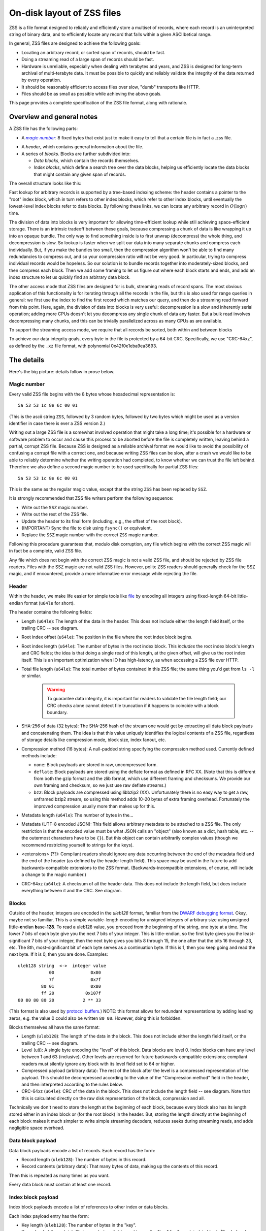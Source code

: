 On-disk layout of ZSS files
===========================

ZSS is a file format designed to reliably and efficiently store a
multiset of records, where each record is an uninterpreted string of
binary data, and to efficiently locate any record that falls within a
given ASCIIbetical range.

In general, ZSS files are designed to achieve the following goals:

* Locating an arbitrary record, or sorted span of records, should be
  fast.
* Doing a streaming read of a large span of records should be fast.
* Hardware is unreliable, especially when dealing with terabytes and
  years, and ZSS is designed for long-term archival of multi-terabyte
  data. It must be possible to quickly and reliably validate the
  integrity of the data returned by every operation.
* It should be reasonably efficient to access files over slow, "dumb"
  transports like HTTP.
* Files should be as small as possible while achieving the above
  goals.

This page provides a complete specification of the ZSS file format,
along with rationale.

Overview and general notes
--------------------------

A ZSS file has the following parts:

* A |magic number|_: 8 fixed
  bytes that exist just to make it easy to tell that a certain file is
  in fact a .zss file.

.. _magic number: https://en.wikipedia.org/wiki/File_format#Magic_number

.. |magic number| replace:: *magic number*

* A *header*, which contains general information about the file.

* A series of *blocks*. Blocks are further subdivided into:

  * *Data blocks*, which contain the records themselves.

  * *Index blocks*, which define a search tree over the data blocks,
    helping us efficiently locate the data blocks that might contain
    any given span of records.

The overall structure looks like this:

.. image:: /figures/format-overview.*
   :width: 100%

Fast lookup for arbitrary records is supported by a tree-based
indexing scheme: the header contains a pointer to the "root" index
block, which in turn refers to other index blocks, which refer to
other index blocks, until eventually the lowest-level index blocks
refer to data blocks. By following these links, we can locate any
arbitrary record in :math:`O(\log n)` time.

The division of data into blocks is very important for allowing
time-efficient lookup while still achieving space-efficient storage.
There is an intrinsic tradeoff between these goals, because
compressing a chunk of data is like wrapping it up into an opaque
bundle. The only way to find something inside is to first unwrap
(decompress) the whole thing, and decompression is slow. So lookup is
faster when we split our data into many separate chunks and compress
each individually. But, if you make the bundles too small, then the
compression algorithm won't be able to find many redundancies to
compress out, and so your compression ratio will not be very good. In
particular, trying to compress individual records would be
hopeless. So our solution is to bundle records together into
moderately-sized blocks, and then compress each block. Then we add
some framing to let us figure out where each block starts and ends,
and add an index structure to let us quickly find an arbitrary data
block.

The other access mode that ZSS files are designed for is bulk,
streaming reads of record spans. The most obvious application of this
functionality is for iterating through all the records in the file,
but this is also used for range queries in general: we first use the
index to find the first record which matches our query, and then do a
streaming read forward from this point. Here, again, the division of
data into blocks is very useful: decompression is a slow and
inherently serial operation; adding more CPUs doesn't let you
decompress any single chunk of data any faster. But a bulk read
involves decompressing many chunks, and this can be trivially
parallelized across as many CPUs as are available.

To support the streaming access mode, we require that all records be
sorted, both within and between blocks

To achieve our data integrity goals, every byte in the file is
protected by a 64-bit CRC. Specifically, we use "CRC-64xz", as defined
by the ``.xz`` file format, with polynomial 0x42f0e1eba9ea3693.

The details
-----------

Here's the big picture: details follow in prose below.

.. image:: /figures/format-details.*
   :width: 100%

Magic number
''''''''''''

Every valid ZSS file begins with the 8 bytes whose hexadecimal
representation is::

  5a 53 53 1c 8e 6c 00 01

(This is the ascii string ``ZSS``, followed by 3 random bytes,
followed by two bytes which might be used as a version identifier in
case there is ever a ZSS version 2.)

Writing out a large ZSS file is a somewhat involved operation that
might take a long time; it's possible for a hardware or software
problem to occur and cause this process to be aborted before the file
is completely written, leaving behind a partial, corrupt ZSS
file. Because ZSS is designed as a reliable archival format we would
like to avoid the possibility of confusing a corrupt file with a
correct one, and because writing ZSS files can be slow, after a crash
we would like to be able to reliably determine whether the writing
operation had completed, to know whether we can trust the file left
behind. Therefore we also define a second magic number to be used
specifically for partial ZSS files::

  5a 53 53 1c 8e 6c 00 01

This is the same as the regular magic value, except that the string
``ZSS`` has been replaced by ``SSZ``.

It is strongly recommended that ZSS file writers perform the following
sequence:

* Write out the ``SSZ`` magic number.
* Write out the rest of the ZSS file.
* Update the header to its final form (including, e.g., the offset of
  the root block).
* (IMPORTANT) Sync the file to disk using ``fsync()`` or equivalent.
* Replace the ``SSZ`` magic number with the correct ``ZSS`` magic
  number.

Following this procedure guarantees that, modulo disk corruption, any
file which begins with the correct ZSS magic will in fact be a
complete, valid ZSS file.

Any file which does not begin with the correct ZSS magic is not a
valid ZSS file, and should be rejected by ZSS file readers. Files with
the SSZ magic are not valid ZSS files. However, polite ZSS readers
should generally check for the SSZ magic, and if encountered, provide
a more informative error message while rejecting the file.


Header
''''''

Within the header, we make life easier for simple tools like `file
<https://en.wikipedia.org/wiki/File_%28command%29>`_ by encoding all
integers using fixed-length 64-bit little-endian format (``u64le`` for
short).

The header contains the following fields:

* Length (``u64le``): The length of the data in the header. This does
  not include either the length field itself, or the trailing CRC --
  see diagram.

* Root index offset (``u64le``): The position in the file where the
  root index block begins.

* Root index length (``u64le``): The number of bytes in the root index
  block. This *includes* the root index block's length and CRC fields;
  the idea is that doing a single read of this length, at the given
  offset, will give us the root index itself. This is an important
  optimization when IO has high-latency, as when accessing a ZSS file
  over HTTP.

* Total file length (``u64le``): The total number of bytes contained
  in this ZSS file; the same thing you'd get from ``ls -l`` or
  similar.

   .. warning:: To guarantee data integrity, it is important for
      readers to validate the file length field; our CRC checks alone
      cannot detect file truncation if it happens to coincide with a
      block boundary.

* SHA-256 of data (32 bytes): The SHA-256 hash of the stream one would
  get by extracting all data block payloads and concatenating
  them. The idea is that this value uniquely identifies the logical
  contents of a ZSS file, regardless of storage details like
  compression mode, block size, index fanout, etc.

* Compression method (16 bytes): A null-padded string specifying the
  compression method used. Currently defined methods include:

  * ``none``: Block payloads are stored in raw, uncompressed form.

  * ``deflate``: Block payloads are stored using the deflate
    format as defined in RFC XX. (Note that this is different from
    both the gzip format and the zlib format, which use different
    framing and checksums. We provide our own framing and checksum, so
    we just use raw deflate streams.)

  * ``bz2``: Block payloads are compressed using libbzip2
    (XX). Unfortunately there is no easy way to get a raw, unframed
    bzip2 stream, so using this method adds 10-20 bytes of extra
    framing overhead. Fortunately the improved compression usually
    more than makes up for this.

* Metadata length (``u64le``): The number of bytes in the...

* Metadata (UTF-8 encoded JSON): This field allows arbitrary metadata
  to be attached to a ZSS file. The only restriction is that the
  encoded value must be what JSON calls an "object" (also known as a
  dict, hash table, etc. -- the outermost characters have to be
  ``{}``). But this object can contain arbitrarily complex values
  (though we recommend restricting yourself to strings for the keys).

* <extensions> (??): Compliant readers should ignore any data
  occurring between the end of the metadata field and the end of the
  header (as defined by the header length field). This space may be
  used in the future to add backwards-compatible extensions to the ZSS
  format. (Backwards-incompatible extensions, of course, will include
  a change to the magic number.)

* CRC-64xz (``u64le``): A checksum of all the header data. This does
  not include the length field, but does include everything between it
  and the CRC. See diagram.

Blocks
''''''

Outside of the header, integers are encoded in the *uleb128* format,
familiar from the `DWARF debugging format
<https://en.wikipedia.org/wiki/DWARF>`_. Okay, maybe not so
familiar. This is a simple variable-length encoding for unsigned
integers of arbitrary size using **u**\nsigned **l**\ittle-**e**\ndian
**b**\ase-**128**. To read a uleb128 value, you proceed from the
beginning of the string, one byte at a time. The lower 7 bits of each
byte give you the next 7 bits of your integer. This is little-endian,
so the first byte gives you the least-significant 7 bits of your
integer, then the next byte gives you bits 8 through 15, the one after
that the bits 16 through 23, etc. The 8th, most-significant bit of
each byte serves as a continuation byte. If this is 1, then you keep
going and read the next byte. If it is 0, then you are
done. Examples::

  uleb128 string  <->  integer value
              00              0x00
              7f              0x7f
           80 01              0x80
           ff 20            0x107f
  80 80 80 80 20           2 ** 33

(This format is also used by `protocol buffers
<https://en.wikipedia.org/wiki/Protocol_Buffers>`_.) NOTE: this format
allows for redundant representations by adding leading zeros, e.g. the
value 0 could also be written ``80 00``. However, doing this is
forbidden.

Blocks themselves all have the same format:

* Length (``uleb128``): The length of the data in the block. This does
  not include either the length field itself, or the trailing CRC --
  see diagram.

* Level (``u8``): A single byte encoding the "level" of this
  block. Data blocks are level 0. Index blocks can have any level
  between 1 and 63 (inclusive). Other levels are reserved for future
  backwards-compatible extensions; compliant readers must silently
  ignore any block with its level field set to 64 or higher.

* Compressed payload (arbitrary data): The rest of the block after the
  level is a compressed representation of the payload. This should be
  decompressed according to the value of the "Compression method"
  field in the header, and then interpreted according to the rules
  below.

* CRC-64xz (``u64le``): CRC of the data in the block. This does not
  include the length field -- see diagram. Note that this is
  calculated directly on the raw disk representation of the block,
  compression and all.

Technically we don't need to store the length at the beginning of each
block, because every block also has its length stored either in an
index block or (for the root block) in the header. But, storing the
length directly at the beginning of each block makes it much simpler
to write simple streaming decoders, reduces seeks during streaming
reads, and adds negligible space overhead.

Data block payload
''''''''''''''''''

Data block payloads encode a list of records. Each record has the
form:

* Record length (``uleb128``): The number of bytes in this record.
* Record contents (arbitrary data): That many bytes of data, making up
  the contents of this record.

Then this is repeated as many times as you want.

Every data block must contain at least one record.

Index block payload
'''''''''''''''''''

Index block payloads encode a list of references to other index or
data blocks.

Each index payload entry has the form:

* Key length (``uleb128``): The number of bytes in the "key".
* Key value (arbitrary data): That many bytes of data, making up the
  "key" for the pointed-to block. (See below for the invariants this
  key must satisfy.)
* Block offset (``uleb128``): The file offset at which the pointed-to
  block is located.
* Block length (``uleb128``): The length of the pointed-to block. This
  *includes* the root index block's length and CRC fields; the idea is
  *that doing a single read of this length, a the given offset, will
  *give us the root index itself. This is an important optimization
  *when IO has high-latency, as when accessing a ZSS file over HTTP.

Then this is repeated as many times as you want.

Every key block must contain at least one entry.

Key invariants
--------------

All comparisons here use ASCIIbetical order, i.e., lexicographic
comparisons on raw byte values, as returned by ``memcmp()``.

We require:

* The records in each data block payload must be listed in sorted order.

* If data block A occurs earlier in the file (at a lower offset) than
  data block B, then all records in A must be less-than-or-equal-to
  all records in B.

* Every block, except for the root block, is referenced by exactly one
  index block.

* An index block of level :math:`n` must only reference blocks of
  level :math:`n - 1`. (Data blocks are considered to have level 0.)

* The keys in each index block payload must occur in sorted order.

* To every block, we assign a span of records as follows: data blocks
  span the records they contain. Index blocks span all the records
  that are spanned by the blocks that they point to
  (recursively). Given this definition, we can state the key invariant
  for index blocks: every index key must be less-than-or-equal-to the
  *first* record which is spanned by the pointed-to block, and must be
  greater-than-or-equal-to all records which come before this record.

  .. note:: According to this definition, it is always legal to simply
     take the first record spanned by a block, and use that for its
     key. But we do not guarantee this; advanced implementations might
     take advantage of this flexibility to choose shorter keys that are
     just long enough to satisfy the invariant above. (In particular,
     there's nothing in ZSS stopping you from having large individual
     records, up into the megabyte range and beyond, and in this case
     you might well prefer not to copy the whole record into the index
     block.)

Notice that all invariants use non-strict inequalities; this is
because the same record might occur multiple times in different
blocks, making strict inequalities impossible to guarantee.

Notice also that there is no requirement about where index blocks
occur in the file, though in general each index will occur after the
blocks it points to, because unless you are very clever you can't
write an index block until you know the pointed-to blocks' disk
offsets.
